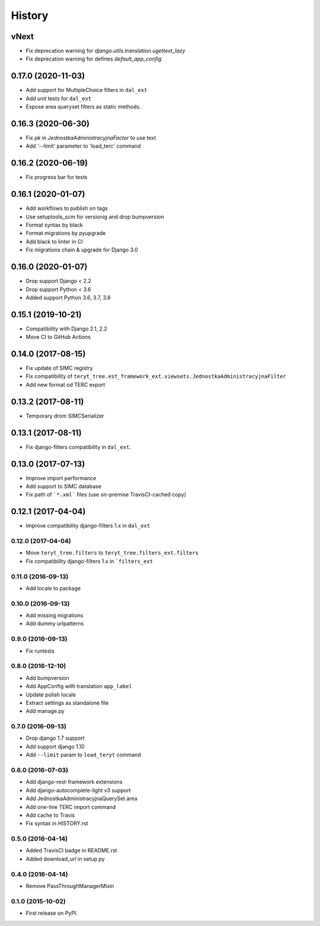 .. :changelog:

History
-------

vNext
*****

* Fix deprecation warning for `django.utils.translation.ugettext_lazy`
* Fix deprecation warning for defines `default_app_config`

0.17.0 (2020-11-03)
*******************

* Add support for MultipleChoice filters in ``dal_ext``
* Add unit tests for ``dal_ext``
* Expose area queryset filters as static methods.

0.16.3 (2020-06-30)
*******************

* Fix `pk` in `JednostkaAdministracyjnaFactor` to use text
* Add '--limit' parameter to 'load_terc' command

0.16.2 (2020-06-19)
*******************

* Fix progress bar for tests

0.16.1 (2020-01-07)
*******************

* Add workflows to publish on tags
* Use setuptools_scm for versionig and drop bumpversion
* Format syntax by black
* Format migrations by pyupgrade
* Add black to linter in CI
* Fix migrations chain & upgrade for Django 3.0

0.16.0 (2020-01-07)
*******************

* Drop support Django < 2.2
* Drop support Python < 3.6
* Added support Python 3.6, 3.7, 3.8

0.15.1 (2019-10-21)
*******************

* Compatibility with Django 2.1, 2.2
* Move CI to GitHub Actions

0.14.0 (2017-08-15)
*******************

* Fix update of SIMC registry
* Fix compatibility of ``teryt_tree.est_framework_ext.viewsets.JednostkaAdministracyjnaFilter``
* Add new format od TERC export

0.13.2 (2017-08-11)
*******************

* Temporary drom SIMCSerializer

0.13.1 (2017-08-11)
*******************

* Fix django-filters compatibility in ``dal_ext``.

0.13.0 (2017-07-13)
*******************

* Improve import performance
* Add support to SIMC database
* Fix path of ```*.xml``` files (use on-premise TravisCI-cached copy)

0.12.1 (2017-04-04)
*******************

* Improve compatibility django-filters 1.x in ``dal_ext``

0.12.0 (2017-04-04)
+++++++++++++++++++

* Move ``teryt_tree.filters`` to ``teryt_tree.filters_ext.filters``
* Fix compatibility django-filters 1.x in ```filters_ext``

0.11.0 (2016-09-13)
+++++++++++++++++++
* Add locale to package

0.10.0 (2016-09-13)
+++++++++++++++++++
* Add missing migrations
* Add dummy urlpatterns

0.9.0 (2016-09-13)
++++++++++++++++++
* Fix runtests

0.8.0 (2016-12-10)
++++++++++++++++++
* Add bumpversion
* Add AppConfig with translation ``app_label``
* Update polish locale
* Extract settings as standalone file
* Add manage.py

0.7.0 (2016-09-13)
++++++++++++++++++
* Drop django 1.7 support
* Add support django 1.10
* Add ``--limit`` param to ``load_teryt`` command

0.6.0 (2016-07-03)
++++++++++++++++++

* Add django-rest-framework extensions
* Add django-autocomplete-light v3 support
* Add JednostkaAdministracyjnaQuerySet.area
* Add one-line TERC import command
* Add cache to Travis
* Fix syntax in HISTORY.rst


0.5.0 (2016-04-14)
++++++++++++++++++

* Added TravisCI badge in README.rst
* Added download_url in setup.py

0.4.0 (2016-04-14)
++++++++++++++++++

* Remove PassThroughManagerMixin

0.1.0 (2015-10-02)
++++++++++++++++++

* First release on PyPI.

